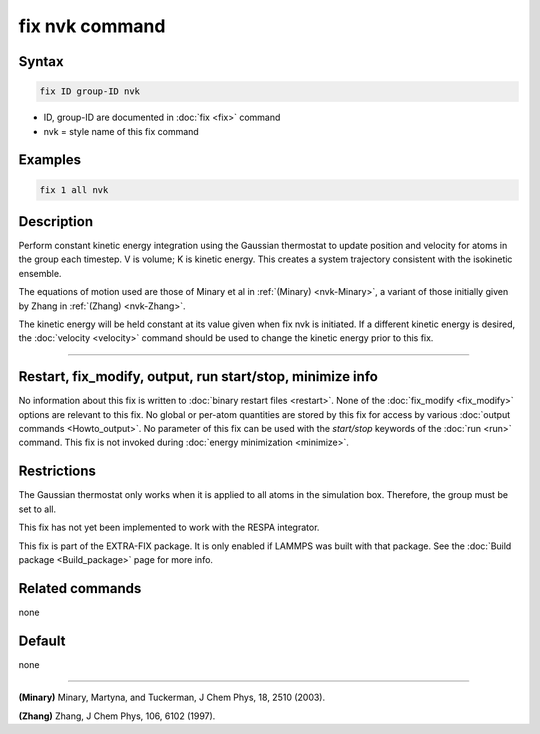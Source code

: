 .. index:: fix nvk

fix nvk command
===============

Syntax
""""""

.. code-block:: LAMMPS

   fix ID group-ID nvk

* ID, group-ID are documented in :doc:`fix <fix>` command
* nvk = style name of this fix command

Examples
""""""""

.. code-block:: LAMMPS

   fix 1 all nvk

Description
"""""""""""

Perform constant kinetic energy integration using the Gaussian
thermostat to update position and velocity for atoms in the group each
timestep.  V is volume; K is kinetic energy. This creates a system
trajectory consistent with the isokinetic ensemble.

The equations of motion used are those of Minary et al in
:ref:`(Minary) <nvk-Minary>`, a variant of those initially given by Zhang in
:ref:`(Zhang) <nvk-Zhang>`.

The kinetic energy will be held constant at its value given when fix
nvk is initiated. If a different kinetic energy is desired, the
:doc:`velocity <velocity>` command should be used to change the kinetic
energy prior to this fix.

----------

Restart, fix_modify, output, run start/stop, minimize info
"""""""""""""""""""""""""""""""""""""""""""""""""""""""""""

No information about this fix is written to :doc:`binary restart files <restart>`.  None of the :doc:`fix_modify <fix_modify>` options
are relevant to this fix.  No global or per-atom quantities are stored
by this fix for access by various :doc:`output commands <Howto_output>`.
No parameter of this fix can be used with the *start/stop* keywords of
the :doc:`run <run>` command.  This fix is not invoked during :doc:`energy minimization <minimize>`.

Restrictions
""""""""""""

The Gaussian thermostat only works when it is applied to all atoms in
the simulation box. Therefore, the group must be set to all.

This fix has not yet been implemented to work with the RESPA integrator.

This fix is part of the EXTRA-FIX package.  It is only enabled if
LAMMPS was built with that package.  See the
:doc:`Build package <Build_package>` page for more info.

Related commands
""""""""""""""""

none


Default
"""""""

none

----------

.. _nvk-Minary:

**(Minary)** Minary, Martyna, and Tuckerman, J Chem Phys, 18, 2510 (2003).

.. _nvk-Zhang:

**(Zhang)** Zhang, J Chem Phys, 106, 6102 (1997).

